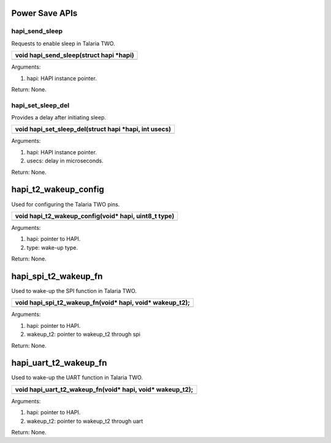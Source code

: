 Power Save APIs
~~~~~~~~~~~~~~~

hapi_send_sleep
^^^^^^^^^^^^^^^

Requests to enable sleep in Talaria TWO.

+-----------------------------------------------------------------------+
| void hapi_send_sleep(struct hapi \*hapi)                              |
+=======================================================================+
+-----------------------------------------------------------------------+

Arguments:

1. hapi: HAPI instance pointer.

Return: None.

hapi_set_sleep_del
^^^^^^^^^^^^^^^^^^

Provides a delay after initiating sleep.

+-----------------------------------------------------------------------+
| void hapi_set_sleep_del(struct hapi \*hapi, int usecs)                |
+=======================================================================+
+-----------------------------------------------------------------------+

Arguments:

1. hapi: HAPI instance pointer.

2. usecs: delay in microseconds.

Return: None.

hapi_t2_wakeup_config
~~~~~~~~~~~~~~~~~~~~~

Used for configuring the Talaria TWO pins.

+-----------------------------------------------------------------------+
| void hapi_t2_wakeup_config(void\* hapi, uint8_t type)                 |
+=======================================================================+
+-----------------------------------------------------------------------+

Arguments:

1. hapi: pointer to HAPI.

2. type: wake-up type.

Return: None.

hapi_spi_t2_wakeup_fn
~~~~~~~~~~~~~~~~~~~~~

Used to wake-up the SPI function in Talaria TWO.

+-----------------------------------------------------------------------+
| void hapi_spi_t2_wakeup_fn(void\* hapi, void\* wakeup_t2);            |
+=======================================================================+
+-----------------------------------------------------------------------+

Arguments:

1. hapi: pointer to HAPI.

2. wakeup_t2: pointer to wakeup_t2 through spi

Return: None.

hapi_uart_t2_wakeup_fn
~~~~~~~~~~~~~~~~~~~~~~

Used to wake-up the UART function in Talaria TWO.

+-----------------------------------------------------------------------+
| void hapi_uart_t2_wakeup_fn(void\* hapi, void\* wakeup_t2);           |
+=======================================================================+
+-----------------------------------------------------------------------+

Arguments:

1. hapi: pointer to HAPI.

2. wakeup_t2: pointer to wakeup_t2 through uart

Return: None.

